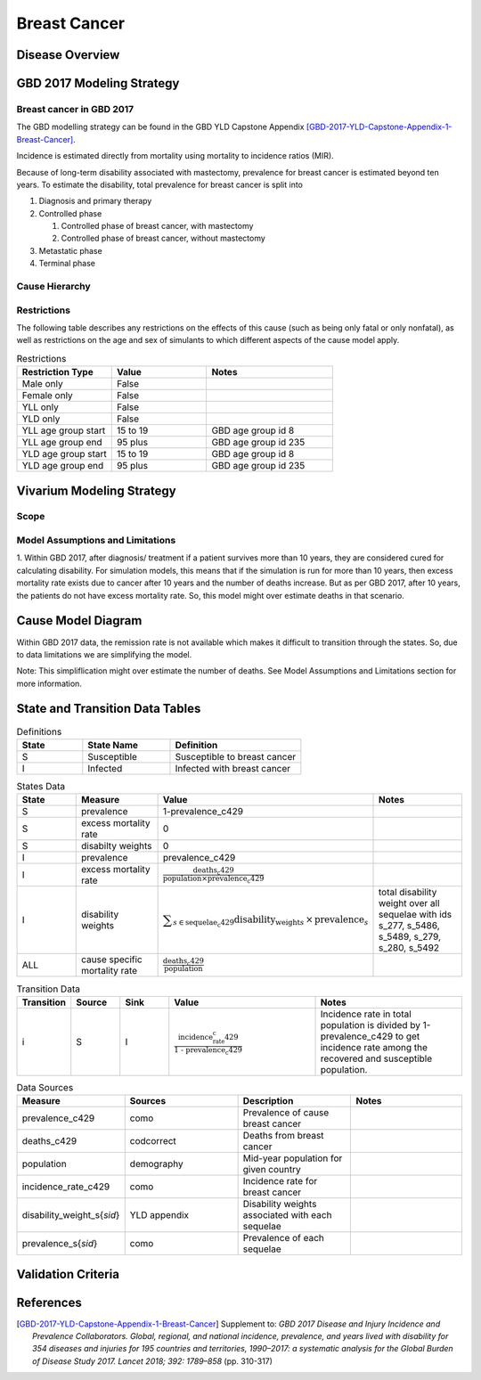.. _2017_cancer_model_breast_cancer:

=============
Breast Cancer
=============

Disease Overview
----------------

.. todo::

   Add definition of each cancer. In particular, find data about global prevalence and disease fatal and non fatal description.


GBD 2017 Modeling Strategy
--------------------------

Breast cancer in GBD 2017
++++++++++++++++++++++++++

The GBD modelling strategy can be found in the GBD YLD Capstone Appendix [GBD-2017-YLD-Capstone-Appendix-1-Breast-Cancer]_.


Incidence is estimated directly from mortality using mortality to incidence ratios (MIR).

Because of long-term disability associated with mastectomy, prevalence for breast cancer is estimated beyond ten years. To estimate the disability, 
total prevalence for breast cancer is split into

#. Diagnosis and primary therapy
#. Controlled phase

   #. Controlled phase of breast cancer, with mastectomy
   #. Controlled phase of breast cancer, without mastectomy
#. Metastatic phase
#. Terminal phase


.. todo::

   Add more details about GBD modelling strategy of Breast cancer.

Cause Hierarchy
++++++++++++++++

.. image:: breast_cancer_hierarchy.svg


Restrictions
++++++++++++

The following table describes any restrictions on the effects of this cause
(such as being only fatal or only nonfatal), as well as restrictions on the age
and sex of simulants to which different aspects of the cause model apply.

.. list-table:: Restrictions
   :widths: 15 15 20
   :header-rows: 1

   * - Restriction Type
     - Value
     - Notes
   * - Male only
     - False
     -
   * - Female only
     - False
     -
   * - YLL only
     - False
     -
   * - YLD only
     - False
     -
   * - YLL age group start
     - 15 to 19
     - GBD age group id 8
   * - YLL age group end
     - 95 plus
     - GBD age group id 235
   * - YLD age group start
     - 15 to 19
     - GBD age group id 8
   * - YLD age group end
     - 95 plus
     - GBD age group id 235


Vivarium Modeling Strategy
--------------------------


Scope
+++++

.. todo::

   Add scope.

Model Assumptions and Limitations
+++++++++++++++++++++++++++++++++

1. Within GBD 2017, after diagnosis/ treatment if a patient survives more than 10 years, they are considered cured for calculating disability. 
For simulation models, this means that if the simulation is run for more than 10 years, then excess mortality rate exists due to cancer after 
10 years and the number of deaths increase. But as per GBD 2017, after 10 years, the patients do not have excess mortality rate. So, this model 
might over estimate deaths in that scenario.


.. todo::

   Add more assumptions and limitations.


Cause Model Diagram
-------------------

Within GBD 2017 data, the remission rate is not available which makes it difficult to transition through the states. So, due to data limitations we are simplifying the model.
 
Note: This simpliflication might over estimate the number of deaths. See Model Assumptions and Limitations section for more information. 

.. image:: cancer_cause_model.svg


State and Transition Data Tables
--------------------------------

.. list-table:: Definitions
   :widths: 15 20 30
   :header-rows: 1

   * - State
     - State Name
     - Definition
   * - S
     - Susceptible
     - Susceptible to breast cancer
   * - I
     - Infected
     - Infected with breast cancer


.. list-table:: States Data
   :widths: 20 25 30 30
   :header-rows: 1
   
   * - State
     - Measure
     - Value
     - Notes
   * - S
     - prevalence
     - 1-prevalence_c429
     - 
   * - S
     - excess mortality rate
     - 0
     - 
   * - S
     - disabilty weights
     - 0
     -
   * - I
     - prevalence
     - prevalence_c429
     - 
   * - I
     - excess mortality rate
     - :math:`\frac{\text{deaths_c429}}{\text{population} \times \text{prevalence_c429}}`
     - 
   * - I
     - disability weights
     - :math:`\displaystyle{\sum_{s\in \text{sequelae_c429}}} \scriptstyle{\text{disability_weight}_s \,\times\, \text{prevalence}_s}`
     - total disability weight over all sequelae with ids s_277, s_5486, s_5489, s_279, s_280, s_5492
   * - ALL
     - cause specific mortality rate
     - :math:`\frac{\text{deaths_c429}}{\text{population}}`
     - 


.. list-table:: Transition Data
   :widths: 10 10 10 30 30
   :header-rows: 1
   
   * - Transition
     - Source 
     - Sink 
     - Value
     - Notes
   * - i
     - S
     - I
     - :math:`\frac{\text{incidence_rate_c429}}{\text{1 - prevalence_c429}}`
     - Incidence rate in total population is divided by 1-prevalence_c429 to get incidence rate among the recovered and susceptible population.


.. list-table:: Data Sources
   :widths: 20 25 25 25
   :header-rows: 1
   
   * - Measure
     - Sources
     - Description
     - Notes
   * - prevalence_c429
     - como
     - Prevalence of cause breast cancer
     - 
   * - deaths_c429
     - codcorrect
     - Deaths from breast cancer
     - 
   * - population
     - demography
     - Mid-year population for given country
     - 
   * - incidence_rate_c429
     - como
     - Incidence rate for breast cancer
     - 
   * - disability_weight_s{`sid`}
     - YLD appendix
     - Disability weights associated with each sequelae
     - 
   * - prevalence_s{`sid`}
     - como
     - Prevalence of each sequelae
     - 



Validation Criteria
-------------------

.. todo::

   Describe tests for model validation.


References
----------

.. [GBD-2017-YLD-Capstone-Appendix-1-Breast-Cancer]
   Supplement to: `GBD 2017 Disease and Injury Incidence and Prevalence
   Collaborators. Global, regional, and national incidence, prevalence, and
   years lived with disability for 354 diseases and injuries for 195 countries
   and territories, 1990–2017: a systematic analysis for the Global Burden of
   Disease Study 2017. Lancet 2018; 392: 1789–858`
   (pp. 310-317)
